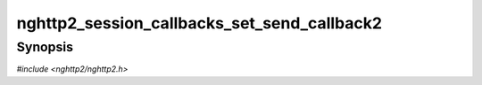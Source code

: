 
nghttp2_session_callbacks_set_send_callback2
============================================

Synopsis
--------

*#include <nghttp2/nghttp2.h>*

.. function:: void nghttp2_session_callbacks_set_send_callback2( nghttp2_session_callbacks *cbs, nghttp2_send_callback2 send_callback)

    
    Sets callback function invoked when a session wants to send data to
    the remote peer.  This callback is not necessary if the application
    uses solely `nghttp2_session_mem_send2()` to serialize data to
    transmit.
